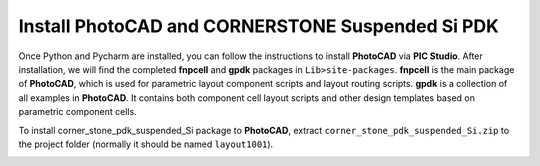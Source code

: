 Install PhotoCAD and CORNERSTONE Suspended Si PDK
===================================================

Once Python and Pycharm are installed, you can follow the instructions to install **PhotoCAD** via **PIC Studio**. After installation, we will find the completed **fnpcell** and **gpdk** packages in ``Lib>site-packages``. **fnpcell** is the main package of **PhotoCAD**, which is used for parametric layout component scripts and layout routing scripts. **gpdk** is a collection of all examples in **PhotoCAD**. It contains both component cell layout scripts and other design templates based on parametric component cells.

To install corner_stone_pdk_suspended_Si package to **PhotoCAD**, extract ``corner_stone_pdk_suspended_Si.zip`` to the project folder (normally it should be named ``layout1001``).

.. image:: ../images/install.png